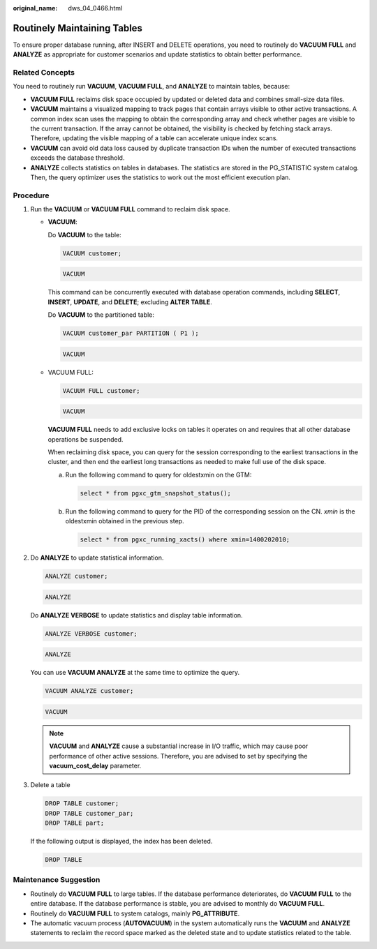 :original_name: dws_04_0466.html

.. _dws_04_0466:

.. _en-us_topic_0000001629070637:

Routinely Maintaining Tables
============================

To ensure proper database running, after INSERT and DELETE operations, you need to routinely do **VACUUM FULL** and **ANALYZE** as appropriate for customer scenarios and update statistics to obtain better performance.

Related Concepts
----------------

You need to routinely run **VACUUM**, **VACUUM FULL**, and **ANALYZE** to maintain tables, because:

-  **VACUUM FULL** reclaims disk space occupied by updated or deleted data and combines small-size data files.
-  **VACUUM** maintains a visualized mapping to track pages that contain arrays visible to other active transactions. A common index scan uses the mapping to obtain the corresponding array and check whether pages are visible to the current transaction. If the array cannot be obtained, the visibility is checked by fetching stack arrays. Therefore, updating the visible mapping of a table can accelerate unique index scans.
-  **VACUUM** can avoid old data loss caused by duplicate transaction IDs when the number of executed transactions exceeds the database threshold.
-  **ANALYZE** collects statistics on tables in databases. The statistics are stored in the PG_STATISTIC system catalog. Then, the query optimizer uses the statistics to work out the most efficient execution plan.

Procedure
---------

#. Run the **VACUUM** or **VACUUM FULL** command to reclaim disk space.

   -  **VACUUM**:

      Do **VACUUM** to the table:

      .. code-block::

         VACUUM customer;

      .. code-block::

         VACUUM

      This command can be concurrently executed with database operation commands, including **SELECT**, **INSERT**, **UPDATE**, and **DELETE**; excluding **ALTER TABLE**.

      Do **VACUUM** to the partitioned table:

      .. code-block::

         VACUUM customer_par PARTITION ( P1 );

      .. code-block::

         VACUUM

   -  VACUUM FULL:

      .. code-block::

         VACUUM FULL customer;

      .. code-block::

         VACUUM

      **VACUUM FULL** needs to add exclusive locks on tables it operates on and requires that all other database operations be suspended.

      When reclaiming disk space, you can query for the session corresponding to the earliest transactions in the cluster, and then end the earliest long transactions as needed to make full use of the disk space.

      a. Run the following command to query for oldestxmin on the GTM:

         .. code-block::

            select * from pgxc_gtm_snapshot_status();

      b. Run the following command to query for the PID of the corresponding session on the CN. *xmin* is the oldestxmin obtained in the previous step.

         .. code-block::

            select * from pgxc_running_xacts() where xmin=1400202010;

#. Do **ANALYZE** to update statistical information.

   .. code-block::

      ANALYZE customer;

   .. code-block::

      ANALYZE

   Do **ANALYZE VERBOSE** to update statistics and display table information.

   .. code-block::

      ANALYZE VERBOSE customer;

   .. code-block::

      ANALYZE

   You can use **VACUUM ANALYZE** at the same time to optimize the query.

   .. code-block::

      VACUUM ANALYZE customer;

   .. code-block::

      VACUUM

   .. note::

      **VACUUM** and **ANALYZE** cause a substantial increase in I/O traffic, which may cause poor performance of other active sessions. Therefore, you are advised to set by specifying the **vacuum_cost_delay** parameter.

#. Delete a table

   .. code-block::

      DROP TABLE customer;
      DROP TABLE customer_par;
      DROP TABLE part;

   If the following output is displayed, the index has been deleted.

   .. code-block::

      DROP TABLE

Maintenance Suggestion
----------------------

-  Routinely do **VACUUM FULL** to large tables. If the database performance deteriorates, do **VACUUM FULL** to the entire database. If the database performance is stable, you are advised to monthly do **VACUUM FULL**.
-  Routinely do **VACUUM FULL** to system catalogs, mainly **PG_ATTRIBUTE**.
-  The automatic vacuum process (**AUTOVACUUM**) in the system automatically runs the **VACUUM** and **ANALYZE** statements to reclaim the record space marked as the deleted state and to update statistics related to the table.
